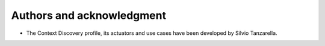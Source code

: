 Authors and acknowledgment
--------------------------

-  The Context Discovery profile, its actuators and use cases have been   developed by Silvio Tanzarella.

